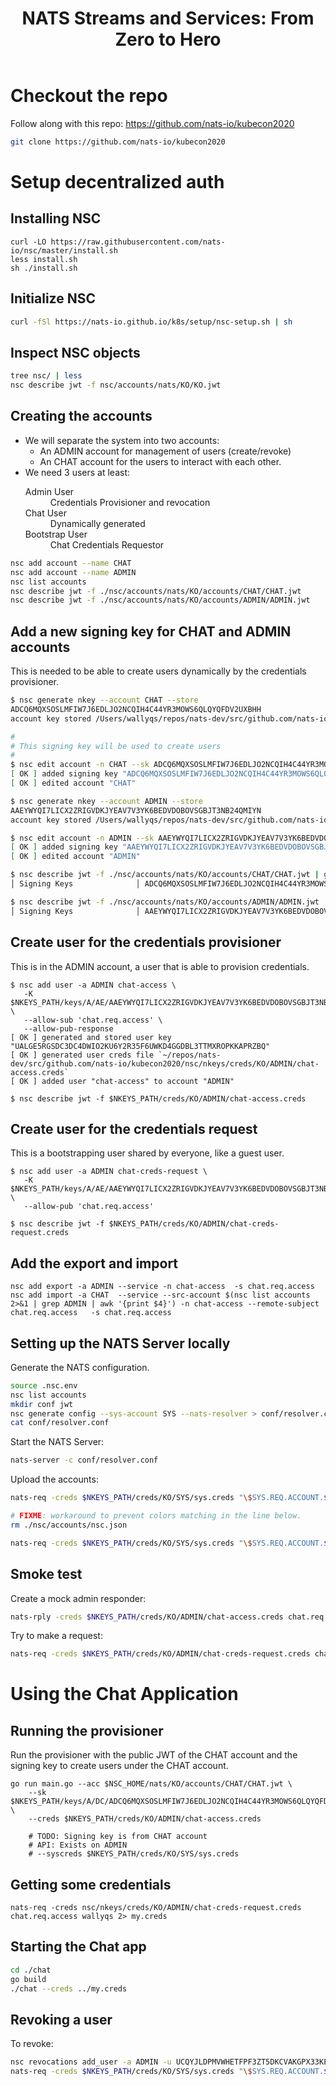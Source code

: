 #+TITLE: NATS Streams and Services: From Zero to Hero

* Checkout the repo

Follow along with this repo: https://github.com/nats-io/kubecon2020

#+begin_src sh
git clone https://github.com/nats-io/kubecon2020
#+end_src

* Setup decentralized auth

** Installing NSC

#+begin_src 
curl -LO https://raw.githubusercontent.com/nats-io/nsc/master/install.sh
less install.sh
sh ./install.sh
#+end_src

** Initialize NSC

#+begin_src sh
curl -fSl https://nats-io.github.io/k8s/setup/nsc-setup.sh | sh
#+end_src

** Inspect NSC objects

#+begin_src sh
tree nsc/ | less
nsc describe jwt -f nsc/accounts/nats/KO/KO.jwt 
#+end_src

** Creating the accounts

- We will separate the system into two accounts:
  + An ADMIN account for management of users (create/revoke)
  + An CHAT account for the users to interact with each other.

- We need 3 users at least:
  + Admin User          :: Credentials Provisioner and revocation
  + Chat User           :: Dynamically generated
  + Bootstrap User      :: Chat Credentials Requestor

#+begin_src sh
nsc add account --name CHAT
nsc add account --name ADMIN
nsc list accounts
nsc describe jwt -f ./nsc/accounts/nats/KO/accounts/CHAT/CHAT.jwt
nsc describe jwt -f ./nsc/accounts/nats/KO/accounts/ADMIN/ADMIN.jwt
#+end_src

** Add a new signing key for CHAT and ADMIN accounts

This is needed to be able to create users dynamically by the credentials provisioner.

#+begin_src sh
$ nsc generate nkey --account CHAT --store
ADCQ6MQXSOSLMFIW7J6EDLJO2NCQIH4C44YR3MOWS6QLQYQFDV2UXBHH
account key stored /Users/wallyqs/repos/nats-dev/src/github.com/nats-io/kubecon2020/nsc/nkeys/keys/A/DC/ADCQ6MQXSOSLMFIW7J6EDLJO2NCQIH4C44YR3MOWS6QLQYQFDV2UXBHH.nk

# 
# This signing key will be used to create users
# 
$ nsc edit account -n CHAT --sk ADCQ6MQXSOSLMFIW7J6EDLJO2NCQIH4C44YR3MOWS6QLQYQFDV2UXBHH
[ OK ] added signing key "ADCQ6MQXSOSLMFIW7J6EDLJO2NCQIH4C44YR3MOWS6QLQYQFDV2UXBHH"
[ OK ] edited account "CHAT"

$ nsc generate nkey --account ADMIN --store 
AAEYWYQI7LICX2ZRIGVDKJYEAV7V3YK6BEDVDOBOVSGBJT3NB24QMIYN
account key stored /Users/wallyqs/repos/nats-dev/src/github.com/nats-io/kubecon2020/nsc/nkeys/keys/A/AE/AAEYWYQI7LICX2ZRIGVDKJYEAV7V3YK6BEDVDOBOVSGBJT3NB24QMIYN.nk

$ nsc edit account -n ADMIN --sk AAEYWYQI7LICX2ZRIGVDKJYEAV7V3YK6BEDVDOBOVSGBJT3NB24QMIYN
[ OK ] added signing key "AAEYWYQI7LICX2ZRIGVDKJYEAV7V3YK6BEDVDOBOVSGBJT3NB24QMIYN"
[ OK ] edited account "ADMIN"

$ nsc describe jwt -f ./nsc/accounts/nats/KO/accounts/CHAT/CHAT.jwt | grep Signing
│ Signing Keys              │ ADCQ6MQXSOSLMFIW7J6EDLJO2NCQIH4C44YR3MOWS6QLQYQFDV2UXBHH │

$ nsc describe jwt -f ./nsc/accounts/nats/KO/accounts/ADMIN/ADMIN.jwt | grep Signing
│ Signing Keys              │ AAEYWYQI7LICX2ZRIGVDKJYEAV7V3YK6BEDVDOBOVSGBJT3NB24QMIYN │
#+end_src

** Create user for the credentials provisioner

This is in the ADMIN account, a user that is able to provision credentials.

#+begin_src 
$ nsc add user -a ADMIN chat-access \
   -K $NKEYS_PATH/keys/A/AE/AAEYWYQI7LICX2ZRIGVDKJYEAV7V3YK6BEDVDOBOVSGBJT3NB24QMIYN.nk \
   --allow-sub 'chat.req.access' \
   --allow-pub-response
[ OK ] generated and stored user key "UALGE5RGSDC3DC4DWIO2KU6Y2R35F6UWKD4GGDBL3TTMXROPKKAPRZBQ"
[ OK ] generated user creds file `~/repos/nats-dev/src/github.com/nats-io/kubecon2020/nsc/nkeys/creds/KO/ADMIN/chat-access.creds`
[ OK ] added user "chat-access" to account "ADMIN"

$ nsc describe jwt -f $NKEYS_PATH/creds/KO/ADMIN/chat-access.creds
#+end_src

** Create user for the credentials request

This is a bootstrapping user shared by everyone, like a guest user.

#+begin_src 
$ nsc add user -a ADMIN chat-creds-request \
   -K $NKEYS_PATH/keys/A/AE/AAEYWYQI7LICX2ZRIGVDKJYEAV7V3YK6BEDVDOBOVSGBJT3NB24QMIYN.nk \
   --allow-pub 'chat.req.access'

$ nsc describe jwt -f $NKEYS_PATH/creds/KO/ADMIN/chat-creds-request.creds
#+end_src

** Add the export and import

#+begin_src 
nsc add export -a ADMIN --service -n chat-access  -s chat.req.access 
nsc add import -a CHAT  --service --src-account $(nsc list accounts 2>&1 | grep ADMIN | awk '{print $4}') -n chat-access --remote-subject chat.req.access   -s chat.req.access
#+end_src

** Setting up the NATS Server locally

Generate the NATS configuration.

#+begin_src sh :results output
source .nsc.env 
nsc list accounts
mkdir conf jwt
nsc generate config --sys-account SYS --nats-resolver > conf/resolver.conf
cat conf/resolver.conf
#+end_src

Start the NATS Server:

#+begin_src sh
nats-server -c conf/resolver.conf
#+end_src

Upload the accounts:

#+begin_src sh
nats-req -creds $NKEYS_PATH/creds/KO/SYS/sys.creds "\$SYS.REQ.ACCOUNT.$(nsc list accounts 2>&1 | grep CHAT  | awk '{print $4}').CLAIMS.UPDATE" $(cat ./nsc/accounts/nats/KO/accounts/CHAT/CHAT.jwt)

# FIXME: workaround to prevent colors matching in the line below.
rm ./nsc/accounts/nsc.json

nats-req -creds $NKEYS_PATH/creds/KO/SYS/sys.creds "\$SYS.REQ.ACCOUNT.$(nsc list accounts 2>&1 | grep ADMIN | awk '{print $4}').CLAIMS.UPDATE" $(cat ./nsc/accounts/nats/KO/accounts/ADMIN/ADMIN.jwt)
#+end_src

** Smoke test

Create a mock admin responder:

#+begin_src sh
nats-rply -creds $NKEYS_PATH/creds/KO/ADMIN/chat-access.creds chat.req.access example
#+end_src

Try to make a request:

#+begin_src sh
nats-req -creds $NKEYS_PATH/creds/KO/ADMIN/chat-creds-request.creds chat.req.access example
#+end_src

* Using the Chat Application

** Running the provisioner

Run the provisioner with the public JWT of the CHAT account and the signing key 
to create users under the CHAT account.

#+begin_src 
go run main.go --acc $NSC_HOME/nats/KO/accounts/CHAT/CHAT.jwt \
    --sk $NKEYS_PATH/keys/A/DC/ADCQ6MQXSOSLMFIW7J6EDLJO2NCQIH4C44YR3MOWS6QLQYQFDV2UXBHH.nk \
    --creds $NKEYS_PATH/creds/KO/ADMIN/chat-access.creds

    # TODO: Signing key is from CHAT account
    # API: Exists on ADMIN
    # --syscreds $NKEYS_PATH/creds/KO/SYS/sys.creds
#+end_src

** Getting some credentials

#+begin_src 
nats-req -creds nsc/nkeys/creds/KO/ADMIN/chat-creds-request.creds chat.req.access wallyqs 2> my.creds
#+end_src

** Starting the Chat app

#+begin_src sh
cd ./chat
go build 
./chat --creds ../my.creds 
#+end_src

** Revoking a user 

To revoke:

#+begin_src sh
nsc revocations add_user -a ADMIN -u UCQYJLDPMVWHETFPF3ZT5DKCVAKGPX33KEZC6DZUHL3DB3VBYNJATOQQ
nats-req -creds $NKEYS_PATH/creds/KO/SYS/sys.creds "\$SYS.REQ.ACCOUNT.$(nsc list accounts 2>&1 | grep ADMIN   | awk '{print $4}').CLAIMS.UPDATE" $(cat $NSC_HOME/nats/KO/accounts/ADMIN/ADMIN.jwt)
#+end_src

* COMMENT Deploying to K8S: Infra setup

** Creating K8S clusters for NATS

You can find info here:

https://docs.nats.io/nats-on-kubernetes/super-cluster-on-digital-ocean

Let's create 3 clusters in Digital Ocean:

#+begin_src sh
doctl kubernetes cluster create nats-k8s-sfo2 --count 3 --region sfo2
doctl kubernetes cluster create nats-k8s-sgp1 --count 3 --region sgp1
doctl kubernetes cluster create nats-k8s-ams3 --count 3 --region ams3
#+end_src

** Open up the firewall for the required ports

- 4222 is the client port
- 7422 is the port for leafnodes
- 7522 is the port for gateway connections (cluster of clusters)

#+begin_src sh
for firewall in `doctl compute firewall list | tail -n 3 | awk '{print $1}'`; do
  doctl compute firewall add-rules $firewall --inbound-rules protocol:tcp,ports:4222,address:0.0.0.0/0
  doctl compute firewall add-rules $firewall --inbound-rules protocol:tcp,ports:7422,address:0.0.0.0/0
  doctl compute firewall add-rules $firewall --inbound-rules protocol:tcp,ports:7522,address:0.0.0.0/0
done
#+end_src

* COMMENT Deploying NATS to a K8S Cluster

** Add Helm NATS repos

#+begin_src 
brew install helm
helm repo add nats https://nats-io.github.io/k8s/helm/charts/
helm repo update   
#+end_src

** Upload the memory resolver with the NATS accounts

#+begin_src sh
for ctx in do-ams3-nats-k8s-ams3 do-sfo2-nats-k8s-sfo2 do-sgp1-nats-k8s-sgp1; do
  kubectl --context $ctx create cm nats-accounts --from-file conf/resolver.conf
  # kubectl --context $ctx delete cm nats-accounts
done   
#+end_src

** Configure gateway connections

Using explicit URL endpoints though we could use external-dns instead for this:

#+begin_src sh :results output
for ctx in do-ams3-nats-k8s-ams3 do-sgp1-nats-k8s-sgp1 do-sfo2-nats-k8s-sfo2; do
  echo "    - name: $ctx"
  echo "      urls:"
  for externalIP in `kubectl --context $ctx get nodes -o jsonpath='{.items[*].status.addresses[?(@.type=="ExternalIP")].address}'`; do 
    echo "        - nats://$externalIP:7522"; 
  done
  echo
done   
#+end_src

#+begin_example
    - name: do-ams3-nats-k8s-ams3
      urls:
        - nats://164.90.192.194:7522
        - nats://164.90.192.226:7522
        - nats://164.90.192.80:7522

    - name: do-sgp1-nats-k8s-sgp1
      urls:
        - nats://188.166.236.158:7522
        - nats://188.166.232.25:7522
        - nats://188.166.236.155:7522

    - name: do-sfo2-nats-k8s-sfo2
      urls:
        - nats://64.227.50.254:7522
        - nats://64.227.54.26:7522
        - nats://138.197.219.203:7522

#+end_example

** Super Cluster YAML

#+begin_src yaml :tangle conf/super-cluster.yaml
nats:
  image: nats:alpine

  # Bind a host port from the host for each one of the pods.
  externalAccess: true

  logging:
    debug: false
    trace: false

cluster:
  enabled: true

auth:
  enabled: true

  resolver:
    ############################
    #                          #
    # Memory resolver settings #
    #                          #
    ##############################
    type: memory

    # 
    # Use a configmap reference which will be mounted
    # into the container.
    # 
    configMap:
      name: nats-accounts
      key: resolver.conf

gateway:
  enabled: true

  # NOTE: defined via --set gateway.name="$ctx"
  # name: $ctx

  gateways:
    - name: do-ams3-nats-k8s-ams3
      urls:
        - nats://164.90.192.194:7522
        - nats://164.90.192.226:7522
        - nats://164.90.192.80:7522

    - name: do-sgp1-nats-k8s-sgp1
      urls:
        - nats://188.166.236.158:7522
        - nats://188.166.232.25:7522
        - nats://188.166.236.155:7522

    - name: do-sfo2-nats-k8s-sfo2
      urls:
        - nats://64.227.50.254:7522
        - nats://64.227.54.26:7522
        - nats://138.197.219.203:7522

natsbox:
  enabled: true   
#+end_src

#+begin_src sh
for ctx in do-ams3-nats-k8s-ams3  do-sfo2-nats-k8s-sfo2 do-sgp1-nats-k8s-sgp1; do
  helm --kube-context $ctx install nats nats/nats -f conf/super-cluster.yaml --set gateway.name=$ctx
  # helm --kube-context $ctx delete nats
done
#+end_src

** Confirm the setup

- Peek at the connect_urls and confirm that the routes are present.

#+begin_src 
telnet 188.166.232.25 4222
#+end_src

Try to make a request from SF:

#+begin_src 
nats-req -s 138.197.219.203 -creds nsc/nkeys/creds/KO/KUBECON/chat-creds-request.creds chat.req.access example
#+end_src

Create a mock responder in AMS:

#+begin_src sh
nats-rply -s 164.90.192.226 -creds nsc/nkeys/creds/KO/KUBECON/chat-access.creds chat.req.access example
#+end_src

* COMMENT Using the System account

#+begin_src sh
nats-sub -s 188.166.236.158 -creds ./nsc/nkeys/creds/KO/SYS/sys.creds '>'  
#+end_src
